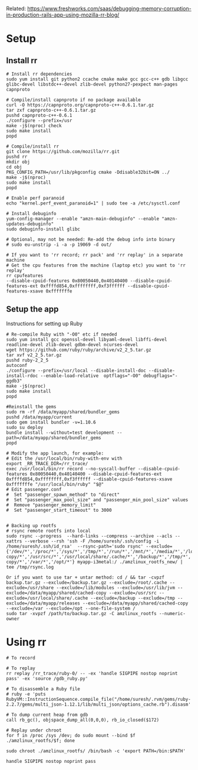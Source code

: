 #+STARTUP: hidestars

Related: https://www.freshworks.com/saas/debugging-memory-corruption-in-production-rails-app-using-mozilla-rr-blog/

* Setup
** Install rr
#+BEGIN_EXAMPLE
# Install rr dependencies
sudo yum install git python2 ccache cmake make gcc gcc-c++ gdb libgcc glibc-devel libstdc++-devel zlib-devel python27-pexpect man-pages capnproto

# Compile/install capnproto if no package available
curl -O https://capnproto.org/capnproto-c++-0.6.1.tar.gz
tar zxf capnproto-c++-0.6.1.tar.gz
pushd capnproto-c++-0.6.1
./configure --prefix=/usr
make -j$(nproc) check
sudo make install
popd

# Compile/install rr
git clone https://github.com/mozilla/rr.git
pushd rr
mkdir obj
cd obj
PKG_CONFIG_PATH=/usr/lib/pkgconfig cmake -Ddisable32bit=ON ../
make -j$(nproc)
sudo make install
popd

# Enable perf paranoid
echo "kernel.perf_event_paranoid=1" | sudo tee -a /etc/sysctl.conf

# Install debuginfo
yum-config-manager --enable "amzn-main-debuginfo" --enable "amzn-updates-debuginfo"
sudo debuginfo-install glibc

# Optional, may not be needed: Re-add the debug info into binary
# sudo eu-unstrip -i -a -p 19069 -d out/

# If you want to 'rr record; rr pack' and 'rr replay' in a separate machine
# Get the cpu features from the machine (laptop etc) you want to 'rr replay'
rr cpufeatures
--disable-cpuid-features 0x80050440,0x40140400 --disable-cpuid-features-ext 0xffffd854,0xffffffff,0xf3ffffff --disable-cpuid-features-xsave 0xfffffffe
#+END_EXAMPLE

** Setup the app
   Instructions for setting up Ruby

#+BEGIN_EXAMPLE
# Re-compile Ruby with "-O0" etc if needed
sudo yum install gcc openssl-devel libyaml-devel libffi-devel readline-devel zlib-devel gdbm-devel ncurses-devel
wget https://github.com/ruby/ruby/archive/v2_2_5.tar.gz
tar xvf v2_2_5.tar.gz
pushd ruby-2_2_5
autoconf
./configure --prefix=/usr/local --disable-install-doc --disable-install-rdoc --enable-load-relative  optflags="-O0" debugflags="-ggdb3"
make -j$(nproc)
sudo make install
popd

#Reinstall the gems
sudo rm -rf /data/myapp/shared/bundler_gems
pushd /data/myapp/current
sudo gem install bundler -v=1.10.6
sudo su deploy
bundle install --without=test development --path=/data/myapp/shared/bundler_gems
popd

# Modify the app launch, for example:
# Edit the /usr/local/bin/ruby-with-env with
export _RR_TRACE_DIR=/rr_trace/
exec /usr/local/bin/rr record --no-syscall-buffer --disable-cpuid-features 0x80050440,0x40140400 --disable-cpuid-features-ext 0xffffd854,0xffffffff,0xf3ffffff --disable-cpuid-features-xsave 0xfffffffe "/usr/local/bin/ruby" "$@"
# Edit passenger.conf
#  Set "passenger_spawn_method" to "direct"
#  Set "passenger_max_pool_size" and "passenger_min_pool_size" values
#  Remove "passenger_memory_limit"
#  Set "passenger_start_timeout" to 3000


# Backing up rootfs
# rsync remote rootfs into local
sudo rsync --progress  --hard-links --compress --archive --acls --xattrs --verbose --rsh 'ssh -F /home/suresh/.ssh/config -i /home/suresh/.ssh/id_rsa'  --rsync-path='sudo rsync' --exclude={'/dev/*','/proc/*','/sys/*','/tmp/*','/run/*','/mnt/*','/media/*','/lost+found','/backup.tar.gz','/root/.cache/*','/lib/modules/*','/data/myapp/shared/cached-copy/*','/usr/src/*','/usr/local/share/.cache/*','/backup/*','/tmp/*','/data/myapp/releases/*','/data/myapp/shared/cached-copy/*','/var/*','/opt/*'} myapp-i3metal:/ ./amzlinux_rootfs_new/ | tee /tmp/rsync.log

Or if you want to use tar + untar method: cd / && tar -cvpzf backup.tar.gz --exclude=/backup.tar.gz --exclude=/root/.cache --exclude=/usr/share --exclude=/lib/modules --exclude=/usr/lib/jvm --exclude=/data/myapp/shared/cached-copy --exclude=/usr/src --exclude=/usr/local/share/.cache --exclude=/backup --exclude=/tmp --exclude=/data/myapp/releases --exclude=/data/myapp/shared/cached-copy --exclude=/var --exclude=/opt --one-file-system /
sudo tar -xvpzf /path/to/backup.tar.gz -C amzlinux_rootfs --numeric-owner
#+END_EXAMPLE

* Using rr
#+BEGIN_EXAMPLE
# To record

# To replay
rr replay /rr_trace/ruby-0/ -- -ex 'handle SIGPIPE nostop noprint pass' -ex 'source /gdb_ruby.py'

# To disassemble a Ruby file
# ruby -e 'puts RubyVM::InstructionSequence.compile_file("/home/suresh/.rvm/gems/ruby-2.2.7/gems/multi_json-1.12.1/lib/multi_json/options_cache.rb").disasm'

# To dump current heap from gdb
call rb_gc(), objspace_dump_all(0,0,0), rb_io_closed($172)

# Replay under chroot
for f in /proc /sys /dev; do sudo mount --bind $f ./amzlinux_rootfs/$f; done

sudo chroot ./amzlinux_rootfs/ /bin/bash -c 'export PATH=/bin:$PATH'

handle SIGPIPE nostop noprint pass
#+END_EXAMPLE
